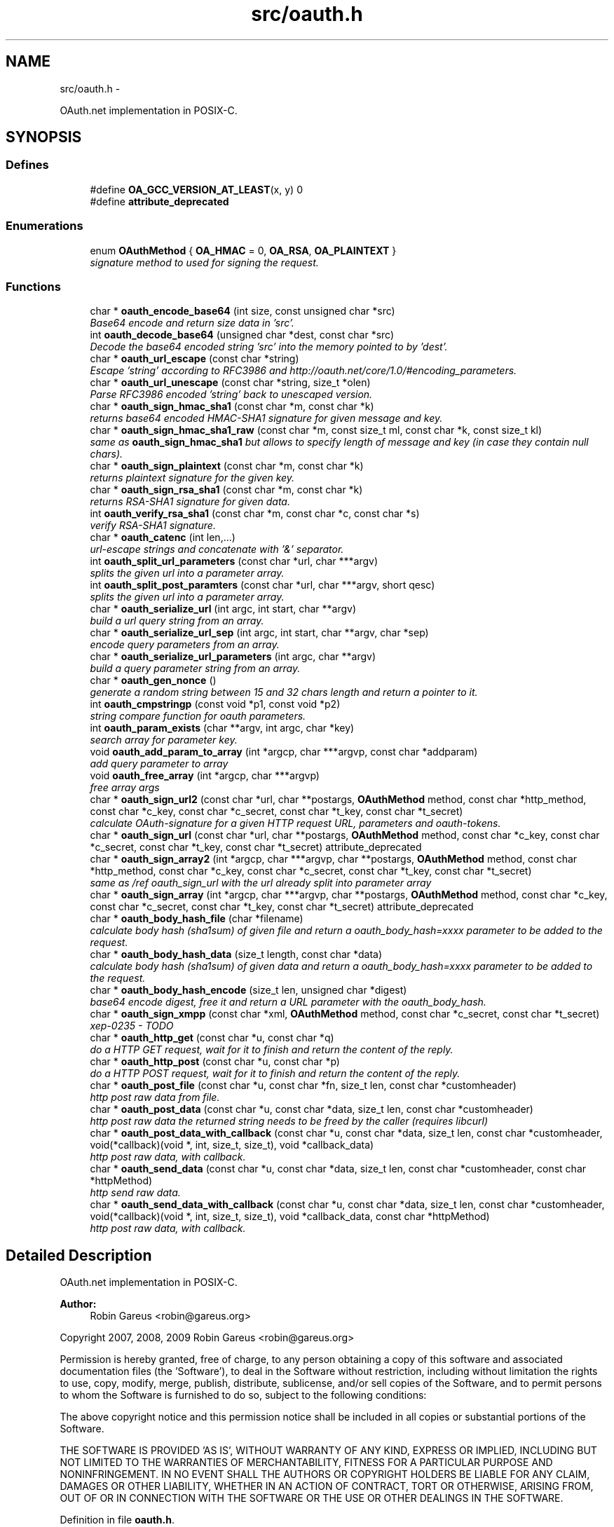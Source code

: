 .TH "src/oauth.h" 3 "20 May 2010" "Version 0.7.1" "OAuth library functions" \" -*- nroff -*-
.ad l
.nh
.SH NAME
src/oauth.h \- 
.PP
OAuth.net implementation in POSIX-C.  

.SH SYNOPSIS
.br
.PP
.SS "Defines"

.in +1c
.ti -1c
.RI "#define \fBOA_GCC_VERSION_AT_LEAST\fP(x, y)   0"
.br
.ti -1c
.RI "#define \fBattribute_deprecated\fP"
.br
.in -1c
.SS "Enumerations"

.in +1c
.ti -1c
.RI "enum \fBOAuthMethod\fP { \fBOA_HMAC\fP = 0, \fBOA_RSA\fP, \fBOA_PLAINTEXT\fP }"
.br
.RI "\fIsignature method to used for signing the request. \fP"
.in -1c
.SS "Functions"

.in +1c
.ti -1c
.RI "char * \fBoauth_encode_base64\fP (int size, const unsigned char *src)"
.br
.RI "\fIBase64 encode and return size data in 'src'. \fP"
.ti -1c
.RI "int \fBoauth_decode_base64\fP (unsigned char *dest, const char *src)"
.br
.RI "\fIDecode the base64 encoded string 'src' into the memory pointed to by 'dest'. \fP"
.ti -1c
.RI "char * \fBoauth_url_escape\fP (const char *string)"
.br
.RI "\fIEscape 'string' according to RFC3986 and http://oauth.net/core/1.0/#encoding_parameters. \fP"
.ti -1c
.RI "char * \fBoauth_url_unescape\fP (const char *string, size_t *olen)"
.br
.RI "\fIParse RFC3986 encoded 'string' back to unescaped version. \fP"
.ti -1c
.RI "char * \fBoauth_sign_hmac_sha1\fP (const char *m, const char *k)"
.br
.RI "\fIreturns base64 encoded HMAC-SHA1 signature for given message and key. \fP"
.ti -1c
.RI "char * \fBoauth_sign_hmac_sha1_raw\fP (const char *m, const size_t ml, const char *k, const size_t kl)"
.br
.RI "\fIsame as \fBoauth_sign_hmac_sha1\fP but allows to specify length of message and key (in case they contain null chars). \fP"
.ti -1c
.RI "char * \fBoauth_sign_plaintext\fP (const char *m, const char *k)"
.br
.RI "\fIreturns plaintext signature for the given key. \fP"
.ti -1c
.RI "char * \fBoauth_sign_rsa_sha1\fP (const char *m, const char *k)"
.br
.RI "\fIreturns RSA-SHA1 signature for given data. \fP"
.ti -1c
.RI "int \fBoauth_verify_rsa_sha1\fP (const char *m, const char *c, const char *s)"
.br
.RI "\fIverify RSA-SHA1 signature. \fP"
.ti -1c
.RI "char * \fBoauth_catenc\fP (int len,...)"
.br
.RI "\fIurl-escape strings and concatenate with '&' separator. \fP"
.ti -1c
.RI "int \fBoauth_split_url_parameters\fP (const char *url, char ***argv)"
.br
.RI "\fIsplits the given url into a parameter array. \fP"
.ti -1c
.RI "int \fBoauth_split_post_paramters\fP (const char *url, char ***argv, short qesc)"
.br
.RI "\fIsplits the given url into a parameter array. \fP"
.ti -1c
.RI "char * \fBoauth_serialize_url\fP (int argc, int start, char **argv)"
.br
.RI "\fIbuild a url query string from an array. \fP"
.ti -1c
.RI "char * \fBoauth_serialize_url_sep\fP (int argc, int start, char **argv, char *sep)"
.br
.RI "\fIencode query parameters from an array. \fP"
.ti -1c
.RI "char * \fBoauth_serialize_url_parameters\fP (int argc, char **argv)"
.br
.RI "\fIbuild a query parameter string from an array. \fP"
.ti -1c
.RI "char * \fBoauth_gen_nonce\fP ()"
.br
.RI "\fIgenerate a random string between 15 and 32 chars length and return a pointer to it. \fP"
.ti -1c
.RI "int \fBoauth_cmpstringp\fP (const void *p1, const void *p2)"
.br
.RI "\fIstring compare function for oauth parameters. \fP"
.ti -1c
.RI "int \fBoauth_param_exists\fP (char **argv, int argc, char *key)"
.br
.RI "\fIsearch array for parameter key. \fP"
.ti -1c
.RI "void \fBoauth_add_param_to_array\fP (int *argcp, char ***argvp, const char *addparam)"
.br
.RI "\fIadd query parameter to array \fP"
.ti -1c
.RI "void \fBoauth_free_array\fP (int *argcp, char ***argvp)"
.br
.RI "\fIfree array args \fP"
.ti -1c
.RI "char * \fBoauth_sign_url2\fP (const char *url, char **postargs, \fBOAuthMethod\fP method, const char *http_method, const char *c_key, const char *c_secret, const char *t_key, const char *t_secret)"
.br
.RI "\fIcalculate OAuth-signature for a given HTTP request URL, parameters and oauth-tokens. \fP"
.ti -1c
.RI "char * \fBoauth_sign_url\fP (const char *url, char **postargs, \fBOAuthMethod\fP method, const char *c_key, const char *c_secret, const char *t_key, const char *t_secret) attribute_deprecated"
.br
.ti -1c
.RI "char * \fBoauth_sign_array2\fP (int *argcp, char ***argvp, char **postargs, \fBOAuthMethod\fP method, const char *http_method, const char *c_key, const char *c_secret, const char *t_key, const char *t_secret)"
.br
.RI "\fIsame as /ref oauth_sign_url with the url already split into parameter array \fP"
.ti -1c
.RI "char * \fBoauth_sign_array\fP (int *argcp, char ***argvp, char **postargs, \fBOAuthMethod\fP method, const char *c_key, const char *c_secret, const char *t_key, const char *t_secret) attribute_deprecated"
.br
.ti -1c
.RI "char * \fBoauth_body_hash_file\fP (char *filename)"
.br
.RI "\fIcalculate body hash (sha1sum) of given file and return a oauth_body_hash=xxxx parameter to be added to the request. \fP"
.ti -1c
.RI "char * \fBoauth_body_hash_data\fP (size_t length, const char *data)"
.br
.RI "\fIcalculate body hash (sha1sum) of given data and return a oauth_body_hash=xxxx parameter to be added to the request. \fP"
.ti -1c
.RI "char * \fBoauth_body_hash_encode\fP (size_t len, unsigned char *digest)"
.br
.RI "\fIbase64 encode digest, free it and return a URL parameter with the oauth_body_hash. \fP"
.ti -1c
.RI "char * \fBoauth_sign_xmpp\fP (const char *xml, \fBOAuthMethod\fP method, const char *c_secret, const char *t_secret)"
.br
.RI "\fIxep-0235 - TODO \fP"
.ti -1c
.RI "char * \fBoauth_http_get\fP (const char *u, const char *q)"
.br
.RI "\fIdo a HTTP GET request, wait for it to finish and return the content of the reply. \fP"
.ti -1c
.RI "char * \fBoauth_http_post\fP (const char *u, const char *p)"
.br
.RI "\fIdo a HTTP POST request, wait for it to finish and return the content of the reply. \fP"
.ti -1c
.RI "char * \fBoauth_post_file\fP (const char *u, const char *fn, size_t len, const char *customheader)"
.br
.RI "\fIhttp post raw data from file. \fP"
.ti -1c
.RI "char * \fBoauth_post_data\fP (const char *u, const char *data, size_t len, const char *customheader)"
.br
.RI "\fIhttp post raw data the returned string needs to be freed by the caller (requires libcurl) \fP"
.ti -1c
.RI "char * \fBoauth_post_data_with_callback\fP (const char *u, const char *data, size_t len, const char *customheader, void(*callback)(void *, int, size_t, size_t), void *callback_data)"
.br
.RI "\fIhttp post raw data, with callback. \fP"
.ti -1c
.RI "char * \fBoauth_send_data\fP (const char *u, const char *data, size_t len, const char *customheader, const char *httpMethod)"
.br
.RI "\fIhttp send raw data. \fP"
.ti -1c
.RI "char * \fBoauth_send_data_with_callback\fP (const char *u, const char *data, size_t len, const char *customheader, void(*callback)(void *, int, size_t, size_t), void *callback_data, const char *httpMethod)"
.br
.RI "\fIhttp post raw data, with callback. \fP"
.in -1c
.SH "Detailed Description"
.PP 
OAuth.net implementation in POSIX-C. 

\fBAuthor:\fP
.RS 4
Robin Gareus <robin@gareus.org>
.RE
.PP
Copyright 2007, 2008, 2009 Robin Gareus <robin@gareus.org>
.PP
Permission is hereby granted, free of charge, to any person obtaining a copy of this software and associated documentation files (the 'Software'), to deal in the Software without restriction, including without limitation the rights to use, copy, modify, merge, publish, distribute, sublicense, and/or sell copies of the Software, and to permit persons to whom the Software is furnished to do so, subject to the following conditions:
.PP
The above copyright notice and this permission notice shall be included in all copies or substantial portions of the Software.
.PP
THE SOFTWARE IS PROVIDED 'AS IS', WITHOUT WARRANTY OF ANY KIND, EXPRESS OR IMPLIED, INCLUDING BUT NOT LIMITED TO THE WARRANTIES OF MERCHANTABILITY, FITNESS FOR A PARTICULAR PURPOSE AND NONINFRINGEMENT. IN NO EVENT SHALL THE AUTHORS OR COPYRIGHT HOLDERS BE LIABLE FOR ANY CLAIM, DAMAGES OR OTHER LIABILITY, WHETHER IN AN ACTION OF CONTRACT, TORT OR OTHERWISE, ARISING FROM, OUT OF OR IN CONNECTION WITH THE SOFTWARE OR THE USE OR OTHER DEALINGS IN THE SOFTWARE. 
.PP
Definition in file \fBoauth.h\fP.
.SH "Define Documentation"
.PP 
.SS "#define attribute_deprecated"
.PP
Definition at line 54 of file oauth.h.
.SS "#define OA_GCC_VERSION_AT_LEAST(x, y)   0"
.PP
Definition at line 47 of file oauth.h.
.SH "Enumeration Type Documentation"
.PP 
.SS "enum \fBOAuthMethod\fP"
.PP
signature method to used for signing the request. 
.PP
\fBEnumerator: \fP
.in +1c
.TP
\fB\fIOA_HMAC \fP\fP
use HMAC-SHA1 request signing method 
.TP
\fB\fIOA_RSA \fP\fP
use RSA signature (not implemented) 
.TP
\fB\fIOA_PLAINTEXT \fP\fP
use plain text signature (for testing only) 
.PP
Definition at line 61 of file oauth.h.
.SH "Function Documentation"
.PP 
.SS "void oauth_add_param_to_array (int * argcp, char *** argvp, const char * addparam)"
.PP
add query parameter to array \fBParameters:\fP
.RS 4
\fIargcp\fP pointer to array length int 
.br
\fIargvp\fP pointer to array values 
.br
\fIaddparam\fP parameter to add (eg. 'foo=bar') 
.RE
.PP

.SS "char* oauth_body_hash_data (size_t length, const char * data)"
.PP
calculate body hash (sha1sum) of given data and return a oauth_body_hash=xxxx parameter to be added to the request. The returned string needs to be freed by the calling function. The returned string is not yet url-escaped and suitable to be passed as argument to \fBoauth_catenc\fP.
.PP
see http://oauth.googlecode.com/svn/spec/ext/body_hash/1.0/drafts/4/spec.html
.PP
\fBParameters:\fP
.RS 4
\fIlength\fP length of the data parameter in bytes 
.br
\fIdata\fP to calculate the hash for
.RE
.PP
\fBReturns:\fP
.RS 4
URL oauth_body_hash parameter string 
.RE
.PP

.PP
\fBExamples: \fP
.in +1c
\fBtests/oauthbodyhash.c\fP.
.SS "char* oauth_body_hash_encode (size_t len, unsigned char * digest)"
.PP
base64 encode digest, free it and return a URL parameter with the oauth_body_hash. The returned hash needs to be freed by the calling function. The returned string is not yet url-escaped and thus suitable to be passed to \fBoauth_catenc\fP.
.PP
\fBParameters:\fP
.RS 4
\fIlen\fP length of the digest to encode 
.br
\fIdigest\fP hash value to encode
.RE
.PP
\fBReturns:\fP
.RS 4
URL oauth_body_hash parameter string 
.RE
.PP

.SS "char* oauth_body_hash_file (char * filename)"
.PP
calculate body hash (sha1sum) of given file and return a oauth_body_hash=xxxx parameter to be added to the request. The returned string needs to be freed by the calling function.
.PP
see http://oauth.googlecode.com/svn/spec/ext/body_hash/1.0/drafts/4/spec.html
.PP
\fBParameters:\fP
.RS 4
\fIfilename\fP the filename to calculate the hash for
.RE
.PP
\fBReturns:\fP
.RS 4
URL oauth_body_hash parameter string 
.RE
.PP

.PP
\fBExamples: \fP
.in +1c
\fBtests/oauthbodyhash.c\fP.
.SS "char* oauth_catenc (int len,  ...)"
.PP
url-escape strings and concatenate with '&' separator. The number of strings to be concatenated must be given as first argument. all arguments thereafter must be of type (char *)
.PP
\fBParameters:\fP
.RS 4
\fIlen\fP the number of arguments to follow this parameter
.RE
.PP
\fBReturns:\fP
.RS 4
pointer to memory holding the concatenated strings - needs to be free(d) by the caller. or NULL in case we ran out of memory. 
.RE
.PP

.PP
\fBExamples: \fP
.in +1c
\fBtests/oauthbodyhash.c\fP.
.SS "int oauth_cmpstringp (const void * p1, const void * p2)"
.PP
string compare function for oauth parameters. used with qsort. needed to normalize request parameters. see http://oauth.net/core/1.0/#anchor14 
.PP
\fBExamples: \fP
.in +1c
\fBtests/oauthexample.c\fP, and \fBtests/oauthtest.c\fP.
.SS "int oauth_decode_base64 (unsigned char * dest, const char * src)"
.PP
Decode the base64 encoded string 'src' into the memory pointed to by 'dest'. \fBParameters:\fP
.RS 4
\fIdest\fP Pointer to memory for holding the decoded string. Must be large enough to receive the decoded string. 
.br
\fIsrc\fP A base64 encoded string. 
.RE
.PP
\fBReturns:\fP
.RS 4
the length of the decoded string if decode succeeded otherwise 0. 
.RE
.PP

.SS "char* oauth_encode_base64 (int size, const unsigned char * src)"
.PP
Base64 encode and return size data in 'src'. The caller must free the returned string.
.PP
\fBParameters:\fP
.RS 4
\fIsize\fP The size of the data in src 
.br
\fIsrc\fP The data to be base64 encode 
.RE
.PP
\fBReturns:\fP
.RS 4
encoded string otherwise NULL 
.RE
.PP

.SS "void oauth_free_array (int * argcp, char *** argvp)"
.PP
free array args \fBParameters:\fP
.RS 4
\fIargcp\fP pointer to array length int 
.br
\fIargvp\fP pointer to array values to be free()d 
.RE
.PP

.SS "char* oauth_gen_nonce ()"
.PP
generate a random string between 15 and 32 chars length and return a pointer to it. The value needs to be freed by the caller
.PP
\fBReturns:\fP
.RS 4
zero terminated random string. 
.RE
.PP

.SS "char* oauth_http_get (const char * u, const char * q)"
.PP
do a HTTP GET request, wait for it to finish and return the content of the reply. (requires libcurl or a command-line HTTP client)
.PP
If compiled \fBwithout\fP libcurl this function calls a command-line executable defined in the environment variable OAUTH_HTTP_GET_CMD - it defaults to \fCcurl -sA 'liboauth-agent/0.1' '%u'\fP where %u is replaced with the URL and query parameters.
.PP
bash & wget example: \fCexport OAUTH_HTTP_CMD='wget -q -U 'liboauth-agent/0.1' '%%u' '\fP
.PP
WARNING: this is a tentative function. it's convenient and handy for testing or developing OAuth code. But don't rely on this function to become a stable part of this API. It does not do much error checking or handling for one thing..
.PP
NOTE: \fIu\fP and \fIq\fP are just concatenated with a '?' in between, unless \fIq\fP is NULL. in which case only \fIu\fP will be used.
.PP
\fBParameters:\fP
.RS 4
\fIu\fP base url to get 
.br
\fIq\fP query string to send along with the HTTP request or NULL. 
.RE
.PP
\fBReturns:\fP
.RS 4
In case of an error NULL is returned; otherwise a pointer to the replied content from HTTP server. latter needs to be freed by caller. 
.RE
.PP

.PP
\fBExamples: \fP
.in +1c
\fBtests/oauthexample.c\fP, and \fBtests/oauthtest.c\fP.
.SS "char* oauth_http_post (const char * u, const char * p)"
.PP
do a HTTP POST request, wait for it to finish and return the content of the reply. (requires libcurl or a command-line HTTP client)
.PP
If compiled \fBwithout\fP libcurl this function calls a command-line executable defined in the environment variable OAUTH_HTTP_CMD - it defaults to \fCcurl -sA 'liboauth-agent/0.1' -d '%p' '%u'\fP where %p is replaced with the postargs and %u is replaced with the URL.
.PP
bash & wget example: \fCexport OAUTH_HTTP_CMD='wget -q -U 'liboauth-agent/0.1' --post-data='%%p' '%%u' '\fP
.PP
NOTE: This function uses the curl's default HTTP-POST Content-Type: application/x-www-form-urlencoded which is the only option allowed by oauth core 1.0 spec. Experimental code can use the Environment variable to transmit custom HTTP headers or parameters.
.PP
WARNING: this is a tentative function. it's convenient and handy for testing or developing OAuth code. But don't rely on this function to become a stable part of this API. It does not do much error checking for one thing..
.PP
\fBParameters:\fP
.RS 4
\fIu\fP url to query 
.br
\fIp\fP postargs to send along with the HTTP request. 
.RE
.PP
\fBReturns:\fP
.RS 4
replied content from HTTP server. needs to be freed by caller. 
.RE
.PP

.PP
\fBExamples: \fP
.in +1c
\fBtests/oauthexample.c\fP, and \fBtests/oauthtest.c\fP.
.SS "int oauth_param_exists (char ** argv, int argc, char * key)"
.PP
search array for parameter key. \fBParameters:\fP
.RS 4
\fIargv\fP length of array to search 
.br
\fIargc\fP parameter array to search 
.br
\fIkey\fP key of parameter to check.
.RE
.PP
\fBReturns:\fP
.RS 4
FALSE (0) if array does not contain a parameter with given key, TRUE (1) otherwise. 
.RE
.PP

.SS "char* oauth_post_data (const char * u, const char * data, size_t len, const char * customheader)"
.PP
http post raw data the returned string needs to be freed by the caller (requires libcurl) see dislaimer: /ref oauth_http_post
.PP
\fBParameters:\fP
.RS 4
\fIu\fP url to retrieve 
.br
\fIdata\fP data to post 
.br
\fIlen\fP length of the data in bytes. 
.br
\fIcustomheader\fP specify custom HTTP header (or NULL for default) 
.RE
.PP
\fBReturns:\fP
.RS 4
returned HTTP reply or NULL on error 
.RE
.PP

.PP
\fBExamples: \fP
.in +1c
\fBtests/oauthbodyhash.c\fP.
.SS "char* oauth_post_data_with_callback (const char * u, const char * data, size_t len, const char * customheader, void(*)(void *, int, size_t, size_t) callback, void * callback_data)"
.PP
http post raw data, with callback. the returned string needs to be freed by the caller (requires libcurl)
.PP
Invokes the callback - in no particular order - when HTTP-request status updates occur. The callback is called with: void * callback_data: supplied on function call. int type: 0=data received, 1=data sent. size_t size: amount of data received or amount of data sent so far size_t totalsize: original amount of data to send, or amount of data received
.PP
\fBParameters:\fP
.RS 4
\fIu\fP url to retrieve 
.br
\fIdata\fP data to post along 
.br
\fIlen\fP length of the file in bytes. set to '0' for autodetection 
.br
\fIcustomheader\fP specify custom HTTP header (or NULL for default) 
.br
\fIcallback\fP specify the callback function 
.br
\fIcallback_data\fP specify data to pass to the callback function 
.RE
.PP
\fBReturns:\fP
.RS 4
returned HTTP reply or NULL on error 
.RE
.PP

.SS "char* oauth_post_file (const char * u, const char * fn, size_t len, const char * customheader)"
.PP
http post raw data from file. the returned string needs to be freed by the caller (requires libcurl)
.PP
see dislaimer: /ref oauth_http_post
.PP
\fBParameters:\fP
.RS 4
\fIu\fP url to retrieve 
.br
\fIfn\fP filename of the file to post along 
.br
\fIlen\fP length of the file in bytes. set to '0' for autodetection 
.br
\fIcustomheader\fP specify custom HTTP header (or NULL for default) 
.RE
.PP
\fBReturns:\fP
.RS 4
returned HTTP reply or NULL on error 
.RE
.PP

.SS "char* oauth_send_data (const char * u, const char * data, size_t len, const char * customheader, const char * httpMethod)"
.PP
http send raw data. similar to /ref oauth_http_post but provides for specifying the HTTP request method.
.PP
the returned string needs to be freed by the caller (requires libcurl)
.PP
see dislaimer: /ref oauth_http_post
.PP
\fBParameters:\fP
.RS 4
\fIu\fP url to retrieve 
.br
\fIdata\fP data to post 
.br
\fIlen\fP length of the data in bytes. 
.br
\fIcustomheader\fP specify custom HTTP header (or NULL for default) 
.br
\fIhttpMethod\fP specify http verb ('GET'/'POST'/'PUT'/'DELETE') to be used. if httpMethod is NULL, a POST is executed. 
.RE
.PP
\fBReturns:\fP
.RS 4
returned HTTP reply or NULL on error 
.RE
.PP

.SS "char* oauth_send_data_with_callback (const char * u, const char * data, size_t len, const char * customheader, void(*)(void *, int, size_t, size_t) callback, void * callback_data, const char * httpMethod)"
.PP
http post raw data, with callback. the returned string needs to be freed by the caller (requires libcurl)
.PP
Invokes the callback - in no particular order - when HTTP-request status updates occur. The callback is called with: void * callback_data: supplied on function call. int type: 0=data received, 1=data sent. size_t size: amount of data received or amount of data sent so far size_t totalsize: original amount of data to send, or amount of data received
.PP
\fBParameters:\fP
.RS 4
\fIu\fP url to retrieve 
.br
\fIdata\fP data to post along 
.br
\fIlen\fP length of the file in bytes. set to '0' for autodetection 
.br
\fIcustomheader\fP specify custom HTTP header (or NULL for default) 
.br
\fIcallback\fP specify the callback function 
.br
\fIcallback_data\fP specify data to pass to the callback function 
.br
\fIhttpMethod\fP specify http verb ('GET'/'POST'/'PUT'/'DELETE') to be used. 
.RE
.PP
\fBReturns:\fP
.RS 4
returned HTTP reply or NULL on error 
.RE
.PP

.SS "char* oauth_serialize_url (int argc, int start, char ** argv)"
.PP
build a url query string from an array. \fBParameters:\fP
.RS 4
\fIargc\fP the total number of elements in the array 
.br
\fIstart\fP element in the array at which to start concatenating. 
.br
\fIargv\fP parameter-array to concatenate. 
.RE
.PP
\fBReturns:\fP
.RS 4
url string needs to be freed by the caller. 
.RE
.PP

.SS "char* oauth_serialize_url_parameters (int argc, char ** argv)"
.PP
build a query parameter string from an array. This function is a shortcut for \fBoauth_serialize_url\fP (argc, 1, argv). It strips the leading host/path, which is usually the first element when using oauth_split_url_parameters on an URL.
.PP
\fBParameters:\fP
.RS 4
\fIargc\fP the total number of elements in the array 
.br
\fIargv\fP parameter-array to concatenate. 
.RE
.PP
\fBReturns:\fP
.RS 4
url string needs to be freed by the caller. 
.RE
.PP

.SS "char* oauth_serialize_url_sep (int argc, int start, char ** argv, char * sep)"
.PP
encode query parameters from an array. \fBParameters:\fP
.RS 4
\fIargc\fP the total number of elements in the array 
.br
\fIstart\fP element in the array at which to start concatenating. 
.br
\fIargv\fP parameter-array to concatenate. 
.br
\fIsep\fP separator for parameters (usually '&') 
.RE
.PP
\fBReturns:\fP
.RS 4
url string needs to be freed by the caller. 
.RE
.PP

.SS "char* oauth_sign_array (int * argcp, char *** argvp, char ** postargs, \fBOAuthMethod\fP method, const char * c_key, const char * c_secret, const char * t_key, const char * t_secret)"\fBDeprecated\fP
.RS 4
Use \fBoauth_sign_array2()\fP instead. 
.RE
.PP

.SS "char* oauth_sign_array2 (int * argcp, char *** argvp, char ** postargs, \fBOAuthMethod\fP method, const char * http_method, const char * c_key, const char * c_secret, const char * t_key, const char * t_secret)"
.PP
same as /ref oauth_sign_url with the url already split into parameter array \fBParameters:\fP
.RS 4
\fIargcp\fP pointer to array length int 
.br
\fIargvp\fP pointer to array values (argv[0]='http://example.org:80/' argv[1]='first=QueryParamater' ..)
.br
\fIpostargs\fP This parameter points to an area where the return value is stored. If 'postargs' is NULL, no value is stored.
.br
\fImethod\fP specify the signature method to use. It is of type \fBOAuthMethod\fP and most likely \fBOA_HMAC\fP.
.br
\fIhttp_method\fP The HTTP request method to use (ie 'GET', 'PUT',..) If NULL is given as 'http_method' this defaults to 'GET' when 'postargs' is also NULL and when postargs is not NULL 'POST' is used.
.br
\fIc_key\fP consumer key 
.br
\fIc_secret\fP consumer secret 
.br
\fIt_key\fP token key 
.br
\fIt_secret\fP token secret
.RE
.PP
\fBReturns:\fP
.RS 4
the signed url or NULL if an error occurred. 
.RE
.PP

.SS "char* oauth_sign_hmac_sha1 (const char * m, const char * k)"
.PP
returns base64 encoded HMAC-SHA1 signature for given message and key. both data and key need to be urlencoded.
.PP
the returned string needs to be freed by the caller
.PP
\fBParameters:\fP
.RS 4
\fIm\fP message to be signed 
.br
\fIk\fP key used for signing 
.RE
.PP
\fBReturns:\fP
.RS 4
signature string. 
.RE
.PP

.SS "char* oauth_sign_hmac_sha1_raw (const char * m, const size_t ml, const char * k, const size_t kl)"
.PP
same as \fBoauth_sign_hmac_sha1\fP but allows to specify length of message and key (in case they contain null chars). \fBParameters:\fP
.RS 4
\fIm\fP message to be signed 
.br
\fIml\fP length of message 
.br
\fIk\fP key used for signing 
.br
\fIkl\fP length of key 
.RE
.PP
\fBReturns:\fP
.RS 4
signature string. 
.RE
.PP

.SS "char* oauth_sign_plaintext (const char * m, const char * k)"
.PP
returns plaintext signature for the given key. the returned string needs to be freed by the caller
.PP
\fBParameters:\fP
.RS 4
\fIm\fP message to be signed 
.br
\fIk\fP key used for signing 
.RE
.PP
\fBReturns:\fP
.RS 4
signature string 
.RE
.PP

.SS "char* oauth_sign_rsa_sha1 (const char * m, const char * k)"
.PP
returns RSA-SHA1 signature for given data. the returned signature needs to be freed by the caller.
.PP
\fBParameters:\fP
.RS 4
\fIm\fP message to be signed 
.br
\fIk\fP private-key PKCS and Base64-encoded 
.RE
.PP
\fBReturns:\fP
.RS 4
base64 encoded signature string. 
.RE
.PP

.SS "char* oauth_sign_url (const char * url, char ** postargs, \fBOAuthMethod\fP method, const char * c_key, const char * c_secret, const char * t_key, const char * t_secret)"\fBDeprecated\fP
.RS 4
Use \fBoauth_sign_url2()\fP instead. 
.RE
.PP

.SS "char* oauth_sign_url2 (const char * url, char ** postargs, \fBOAuthMethod\fP method, const char * http_method, const char * c_key, const char * c_secret, const char * t_key, const char * t_secret)"
.PP
calculate OAuth-signature for a given HTTP request URL, parameters and oauth-tokens. if 'postargs' is NULL a 'GET' request is signed and the signed URL is returned. Else this fn will modify 'postargs' to point to memory that contains the signed POST-variables and returns the base URL.
.PP
both, the return value and (if given) 'postargs' need to be freed by the caller.
.PP
\fBParameters:\fP
.RS 4
\fIurl\fP The request URL to be signed. append all GET or POST query-parameters separated by either '?' or '&' to this parameter.
.br
\fIpostargs\fP This parameter points to an area where the return value is stored. If 'postargs' is NULL, no value is stored.
.br
\fImethod\fP specify the signature method to use. It is of type \fBOAuthMethod\fP and most likely \fBOA_HMAC\fP.
.br
\fIhttp_method\fP The HTTP request method to use (ie 'GET', 'PUT',..) If NULL is given as 'http_method' this defaults to 'GET' when 'postargs' is also NULL and when postargs is not NULL 'POST' is used.
.br
\fIc_key\fP consumer key 
.br
\fIc_secret\fP consumer secret 
.br
\fIt_key\fP token key 
.br
\fIt_secret\fP token secret
.RE
.PP
\fBReturns:\fP
.RS 4
the signed url or NULL if an error occurred. 
.RE
.PP

.PP
\fBExamples: \fP
.in +1c
\fBtests/oauthbodyhash.c\fP, \fBtests/oauthexample.c\fP, and \fBtests/oauthtest.c\fP.
.SS "char* oauth_sign_xmpp (const char * xml, \fBOAuthMethod\fP method, const char * c_secret, const char * t_secret)"
.PP
xep-0235 - TODO 
.SS "int oauth_split_post_paramters (const char * url, char *** argv, short qesc)"
.PP
splits the given url into a parameter array. (see \fBoauth_serialize_url\fP and \fBoauth_serialize_url_parameters\fP for the reverse)
.PP
\fBParameters:\fP
.RS 4
\fIurl\fP the url or query-string to parse. 
.br
\fIargv\fP pointer to a (char *) array where the results are stored. The array is re-allocated to match the number of parameters and each parameter-string is allocated with strdup. - The memory needs to be freed by the caller. 
.br
\fIqesc\fP use query parameter escape (vs post-param-escape) - if set to 1 all '+' are treated as spaces ' '
.RE
.PP
\fBReturns:\fP
.RS 4
number of parameter(s) in array. 
.RE
.PP

.SS "int oauth_split_url_parameters (const char * url, char *** argv)"
.PP
splits the given url into a parameter array. (see \fBoauth_serialize_url\fP and \fBoauth_serialize_url_parameters\fP for the reverse) (see \fBoauth_split_post_paramters\fP for a more generic version)
.PP
\fBParameters:\fP
.RS 4
\fIurl\fP the url or query-string to parse; may be NULL 
.br
\fIargv\fP pointer to a (char *) array where the results are stored. The array is re-allocated to match the number of parameters and each parameter-string is allocated with strdup. - The memory needs to be freed by the caller.
.RE
.PP
\fBReturns:\fP
.RS 4
number of parameter(s) in array. 
.RE
.PP

.PP
\fBExamples: \fP
.in +1c
\fBtests/oauthexample.c\fP, and \fBtests/oauthtest.c\fP.
.SS "char* oauth_url_escape (const char * string)"
.PP
Escape 'string' according to RFC3986 and http://oauth.net/core/1.0/#encoding_parameters. \fBParameters:\fP
.RS 4
\fIstring\fP The data to be encoded 
.RE
.PP
\fBReturns:\fP
.RS 4
encoded string otherwise NULL The caller must free the returned string. 
.RE
.PP

.SS "char* oauth_url_unescape (const char * string, size_t * olen)"
.PP
Parse RFC3986 encoded 'string' back to unescaped version. \fBParameters:\fP
.RS 4
\fIstring\fP The data to be unescaped 
.br
\fIolen\fP unless NULL the length of the returned string is stored there. 
.RE
.PP
\fBReturns:\fP
.RS 4
decoded string or NULL The caller must free the returned string. 
.RE
.PP

.SS "int oauth_verify_rsa_sha1 (const char * m, const char * c, const char * s)"
.PP
verify RSA-SHA1 signature. returns the output of EVP_VerifyFinal() for a given message, cert/pubkey and signature.
.PP
\fBParameters:\fP
.RS 4
\fIm\fP message to be verified 
.br
\fIc\fP public-key or x509 certificate 
.br
\fIs\fP base64 encoded signature 
.RE
.PP
\fBReturns:\fP
.RS 4
1 for a correct signature, 0 for failure and -1 if some other error occurred 
.RE
.PP

.SH "Author"
.PP 
Generated automatically by Doxygen for OAuth library functions from the source code.
